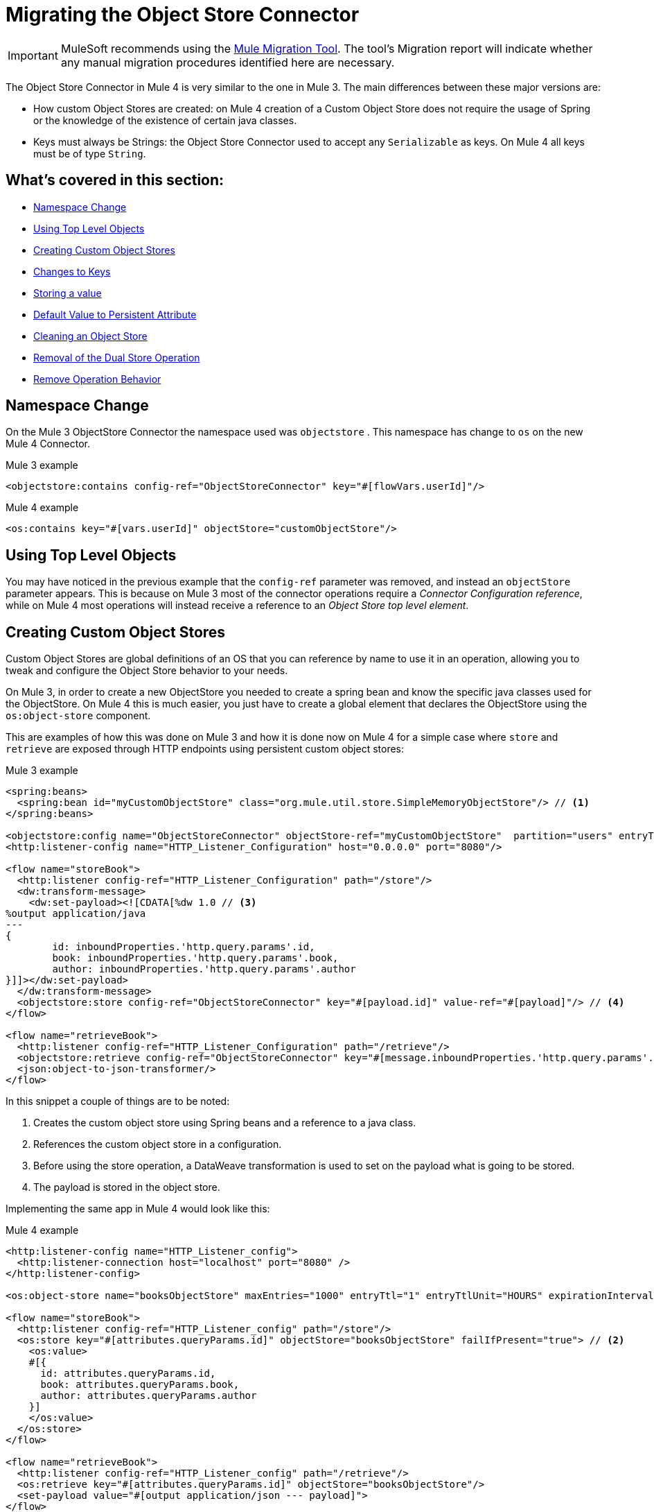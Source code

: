 = Migrating the Object Store Connector

IMPORTANT: MuleSoft recommends using the link:migration-tool[Mule Migration Tool].
The tool's Migration report will indicate whether any manual migration procedures identified here are necessary.

The Object Store Connector in Mule 4 is very similar to the one in Mule 3. The main
differences between these major versions are:

* How custom Object Stores are created: on Mule 4 creation of a Custom Object Store
does not require the usage of Spring or the knowledge of the existence of certain java classes.

* Keys must always be Strings: the Object Store Connector used to accept any `Serializable` as keys.
On Mule 4 all keys must be of type `String`.

== What's covered in this section:

* <<namespace>>
* <<configs-object-stores>>
* <<custom-object-store>>
* <<change-on-keys>>
* <<storing-values>>
* <<persistent-default-value>>
* <<dispose-clear>>
* <<dual-store>>
* <<remove-behavior>>

[[namespace]]
== Namespace Change

On the Mule 3 ObjectStore Connector the namespace used was `objectstore` . This namespace
has change to `os` on the new Mule 4 Connector.

.Mule 3 example
[source,xml,linenums]
----
<objectstore:contains config-ref="ObjectStoreConnector" key="#[flowVars.userId]"/>
----

.Mule 4 example
[source,xml,linenums]
----
<os:contains key="#[vars.userId]" objectStore="customObjectStore"/>
----

[[configs-object-stores]]
== Using Top Level Objects

You may have noticed in the previous example that the `config-ref` parameter was removed, and
instead an `objectStore` parameter appears. This is because on Mule 3 most of the connector
operations require a _Connector Configuration reference_, while on Mule 4 most
operations will instead receive a reference to an _Object Store top level element_.

[[custom-object-store]]
== Creating Custom Object Stores

Custom Object Stores are global definitions of an OS that you can reference by name
to use it in an operation, allowing you to tweak and configure the
Object Store behavior to your needs.

On Mule 3, in order to create a new ObjectStore you needed to create a spring bean and
know the specific java classes used for the ObjectStore. On Mule 4 this is much easier,
you just have to create a global element that declares the ObjectStore using the `os:object-store` component.

This are examples of how this was done on Mule 3 and how it is done now on Mule 4 for
a simple case where `store` and `retrieve` are exposed through HTTP endpoints using
persistent custom object stores:

.Mule 3 example
[source,xml,linenums]
----
<spring:beans>
  <spring:bean id="myCustomObjectStore" class="org.mule.util.store.SimpleMemoryObjectStore"/> // <1>
</spring:beans>

<objectstore:config name="ObjectStoreConnector" objectStore-ref="myCustomObjectStore"  partition="users" entryTtl="3600000" expirationInterval="10000" maxEntries="1000" persistent="true"/> // <2>
<http:listener-config name="HTTP_Listener_Configuration" host="0.0.0.0" port="8080"/>

<flow name="storeBook">
  <http:listener config-ref="HTTP_Listener_Configuration" path="/store"/>
  <dw:transform-message>
    <dw:set-payload><![CDATA[%dw 1.0 // <3>
%output application/java
---
{
	id: inboundProperties.'http.query.params'.id,
	book: inboundProperties.'http.query.params'.book,
	author: inboundProperties.'http.query.params'.author
}]]></dw:set-payload>
  </dw:transform-message>
  <objectstore:store config-ref="ObjectStoreConnector" key="#[payload.id]" value-ref="#[payload]"/> // <4>
</flow>

<flow name="retrieveBook">
  <http:listener config-ref="HTTP_Listener_Configuration" path="/retrieve"/>
  <objectstore:retrieve config-ref="ObjectStoreConnector" key="#[message.inboundProperties.'http.query.params'.id]/>
  <json:object-to-json-transformer/>
</flow>
----

In this snippet a couple of things are to be noted:

<1> Creates the custom object store using Spring beans and a reference to a java class.

<2> References the custom object store in a configuration.

<3> Before using the store operation, a DataWeave transformation is used to set on the
payload what is going to be stored.

<4> The payload is stored in the object store.

Implementing the same app in Mule 4 would look like this:

.Mule 4 example
[source,xml,linenums]
----
<http:listener-config name="HTTP_Listener_config">
  <http:listener-connection host="localhost" port="8080" />
</http:listener-config>

<os:object-store name="booksObjectStore" maxEntries="1000" entryTtl="1" entryTtlUnit="HOURS" expirationIntervalUnit="SECONDS" expirationInterval="10"/> // <1>

<flow name="storeBook">
  <http:listener config-ref="HTTP_Listener_config" path="/store"/>
  <os:store key="#[attributes.queryParams.id]" objectStore="booksObjectStore" failIfPresent="true"> // <2>
    <os:value>
    #[{
      id: attributes.queryParams.id,
      book: attributes.queryParams.book,
      author: attributes.queryParams.author
    }]
    </os:value>
  </os:store>
</flow>

<flow name="retrieveBook">
  <http:listener config-ref="HTTP_Listener_config" path="/retrieve"/>
  <os:retrieve key="#[attributes.queryParams.id]" objectStore="booksObjectStore"/>
  <set-payload value="#[output application/json --- payload]">
</flow>
----

As you may see, main differences are:

<1> A new object store is created without any knowledge of spring beans nor java classes. Note that
what is being defined here is no a configuration, but rather an object store top level element.

<2> Without the need to store a value on a variable or the payload, an inline expression
defines what is going to be stores in the object store.

Note that on Mule 3 you used to have to specify a partition of the Object Store. On
Mule 4 you no longer have to specify a partition, instead you just use another Object Store.
Also, you can specify the time units for both the entry time to live and the
frequency on which you will check if entries have expired or exceed the maximum amount of
entries.

[[change-on-keys]]
== Changes to Keys

On Mule 3 the keys used to reference values on an object store could be any `Serializable`. On Mule 4
only `String` objects are used for this purpose.

In case that you are using a `Serializable` that is not a `String` as keys, you should convert
it into  `String` values.

[[storing-values]]
== Storing a value

On Mule 4 the value parameter now is taken as a content parameter, this means that
it should be defined inline. This was configured as an attribute on Mule 3.

Also, the way to update a value on an object store had a minor change. On Mule 3 you had a
flag called `overwrite` that by default comes as false. On Mule 4 you have a flag
called `failIfPresent` that by default comes as false. This means that now when using the store
operation with an already used key, the default behavior is to overwrite the value.

When migrating pay close attention to how flags are configure, since the default behaviors
are different.

.Mule 3 example
[source,xml,linenums]
----
<http:listener-config name="HTTP_Listener_Configuration" host="0.0.0.0" port="8080"/>
<objectstore:config name="ObjectStoreConnector" partition="users"/>

<flow name="storeClient">
  <http:listener config-ref="HTTP_Listener_Configuration" path="/put"/>
  <dw:transform-message>
    <dw:set-variable variableName="client"><![CDATA[%dw 1.0
      %output application/java
      ---
      {
        id: payload.id,
        name: payload.name,
        lname: payload.lname
      }]]></dw:set-variable>
    </dw:transform-message>
  <objectstore:store config-ref="ObjectStoreConnector" key="#[flowVars.client.id]" value-ref="#[flowVars.client]"/> // <1>
</flow>
----

<1> Since on Mule 3 you cannot insert the DataWeave expression inline, your options are to
to either save the content on a variable or modify the payload. In this it was assigned to
the client variable.

.Mule 4 example
[source,xml,linenums]
----
<http:listener-config name="HTTP_Listener_config">
  <http:listener-connection host="localhost" port="8080" />
</http:listener-config>

<os:object-store name="Object_store" persistent="false"/>

<flow name="storeClient">
  <http:listener config-ref="HTTP_Listener_config" path="/put"/>
  <os:store key="#[payload.id]" objectStore="Object_store" failIfPresent="true">
    <os:value >#[{ // <1>
      id: payload.id,
      name: payload.name,
      lname: payload.lname,
      age: payload.age
    }]</os:value>
  </os:store>
</flow>
----

<1> On Mule 4 you can insert the content to store inline. After this operation the
payload remains unchanged.

[[persistent-default-value]]
== Default Value to Persistent Attribute

On Mule 4 object stores are persistent by default, while on the Mule 3 connector they
are stored on-memory by default. Because of this you will have to be carefull when
migrating your implementation. Not saying explicitly the percistancy of the object store
will mean different things.

This example shows how after migrating, the persistent attribute had to be explicitly added:

.Mule 3 example
[source,xml,linenums]
----
<objectstore:config name="ObjectStoreConnector" partition="users"/>
----

.Mule 4 example
[source,xml,linenums]
----
<os:object-store name="customObjectStore" persistent="false"/>
----

[[dispose-clear]]
== Cleaning an Object Store

The dispose operation on Mule 3 was used to clear a specific partition of an object store.
On Mule 4 we have the clear operation that clears a whole object store. There is no
notion of partition anymore.

.Mule 3 example
[source,xml,linenums]
----
<objectstore:dispose-store config-ref="ObjectStoreConnector" partitionName="users"/>
----

.Mule 4 example
[source,xml,linenums]
----
<os:clear objectStore="customObjectStore"/>
----

WARNING: On Mule 4 the clear operation will clear the whole Object Store.

[[dual-store]]
== Removal of the Dual Store Operation

The Mule 3 Object Store Connector had an operation `dual-store` that stored a value using key and
also stored the same key using value. As key is restricted to be a `String`, on Mule 4 this operation
would not make sense, so it was removed.

[[remove-behavior]]
== Remove Operation Behavior

On Mule 3 the `remove` operation had a flag named `ignoreNotExists` which defaults to false
that indicated whether the operation should fail if the key that was going to be removed did not
exist. On Mule 4 if the key does not exist, the error `OS:KEY_NOT_FOUND` will be thrown and the you
can handle it however you want on the error handling.
